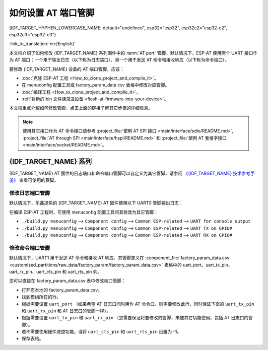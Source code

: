 如何设置 AT 端口管脚
==========================

{IDF_TARGET_HYPHEN_LOWERCASE_NAME: default="undefined", esp32="esp32", esp32c2="esp32-c2", esp32c3="esp32-c3"}

:link_to_translation:`en:[English]`

本文档介绍了如何修改 {IDF_TARGET_NAME} 系列固件中的 :term:`AT port` 管脚。默认情况下，ESP-AT 使用两个 UART 接口作为 AT 端口：一个用于输出日志（以下称为日志端口），另一个用于发送 AT 命令和接收响应（以下称为命令端口）。

要修改 {IDF_TARGET_NAME} 设备的 AT 端口管脚，应该：

- :doc:`克隆 ESP-AT 工程 <How_to_clone_project_and_compile_it>`。
- 在 menuconfig 配置工具或 factory_param_data.csv 表格中修改对应管脚。
- :doc:`编译工程 <How_to_clone_project_and_compile_it>`。
- :ref:`将新的 bin 文件烧录进设备 <flash-at-firmware-into-your-device>`。

本文档重点介绍如何修改管脚，点击上面的链接了解其它步骤的详细信息。

.. note::
  使用其它接口作为 AT 命令接口请参考 :project_file:`使用 AT SPI 接口 <main/interface/sdio/README.md>`, :project_file:`AT through SPI <main/interface/hspi/README.md>` 和 :project_file:`使用 AT 套接字接口 <main/interface/socket/README.md>`。

{IDF_TARGET_NAME} 系列
------------------------

{IDF_TARGET_NAME} AT 固件的日志端口和命令端口管脚可以自定义为其它管脚，请参阅 `《{IDF_TARGET_NAME} 技术参考手册》 <https://www.espressif.com/sites/default/files/documentation/{IDF_TARGET_HYPHEN_LOWERCASE_NAME}_technical_reference_manual_cn.pdf>`_ 查看可使用的管脚。

修改日志端口管脚
^^^^^^^^^^^^^^^^^

默认情况下，乐鑫提供的 {IDF_TARGET_NAME} AT 固件使用以下 UART0 管脚输出日志：

.. only:: esp32

  - TX：GPIO1
  - RX：GPIO3

.. only:: esp32c2

  - TX：GPIO20
  - RX：GPIO19

.. only:: esp32c3

  - TX：GPIO21
  - RX：GPIO20

在编译 ESP-AT 工程时，可使用 menuconfig 配置工具将其修改为其它管脚：

* ``./build.py menuconfig`` --> ``Component config`` --> ``Common ESP-related`` --> ``UART for console output``
* ``./build.py menuconfig`` --> ``Component config`` --> ``Common ESP-related`` --> ``UART TX on GPIO#``
* ``./build.py menuconfig`` --> ``Component config`` --> ``Common ESP-related`` --> ``UART RX on GPIO#``

修改命令端口管脚
^^^^^^^^^^^^^^^^^^^^^^^^^^^^^^^^^^

默认情况下，UART1 用于发送 AT 命令和接收 AT 响应，其管脚定义在 :component_file:`factory_param_data.csv <customized_partitions/raw_data/factory_param/factory_param_data.csv>` 表格中的 uart_port、uart_tx_pin、uart_rx_pin、uart_cts_pin 和 uart_rts_pin 列。

您可以直接在 factory_param_data.csv 表中修改端口管脚：

- 打开您本地的 factory_param_data.csv。
- 找到模组所在的行。
- 根据需要设置 ``uart_port`` （如果希望 AT 日志口同时用作 AT 命令口，则需要修改此行，同时保证下面的 ``uart_tx_pin`` 和 ``uart_rx_pin`` 和 AT 日志口的管脚一样）。
- 根据需要设置 ``uart_tx_pin`` 和 ``uart_rx_pin`` （您需要保证将要修改的管脚，未被其它功能使用，包括 AT 日志口的管脚）。
- 若不需要使用硬件流控功能，请将 ``uart_cts_pin`` 和 ``uart_rts_pin`` 设置为 -1。
- 保存表格。
